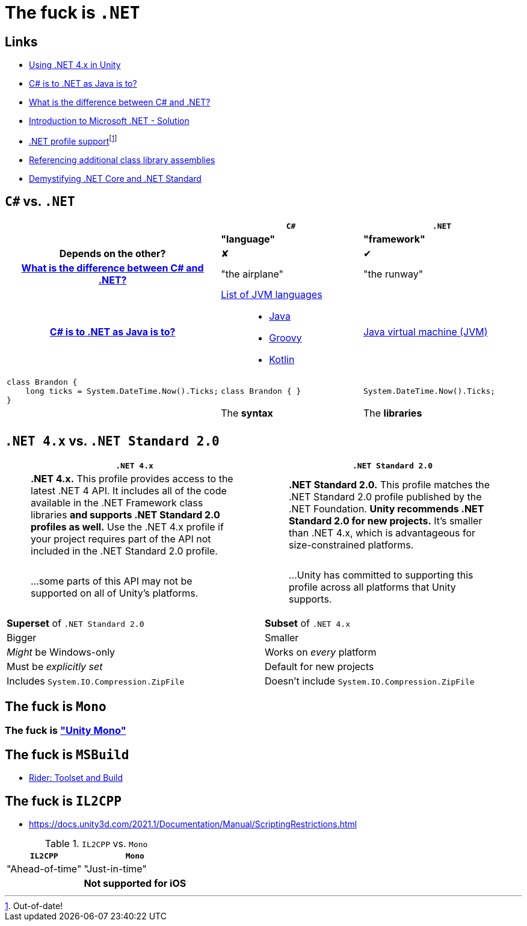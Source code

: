﻿= The fuck is `.NET`
:pro: ✔
:con: ✘

:link-net4x-unity: https://docs.microsoft.com/en-us/visualstudio/gamedev/unity/unity-scripting-upgrade[Using .NET 4.x in Unity]
:link-java-analogy: https://stackoverflow.com/questions/24830931/c-sharp-is-to-net-as-java-is-to[C# is to .NET as Java is to?]
:link-aeronautics-analogy: link:https://stackoverflow.com/questions/2724864/what-is-the-difference-between-c-sharp-and-net#:~:text=C%23%20is%20a%20strong%20Object%20Oriented%20programming%20language,the%20CLR%20can%20also%20use%20the%20.NET%20libraries.[What is the difference between C# and .NET?]
:link-intro-to-dotnet: https://abdelrahmanhosny.wordpress.com/2012/07/24/introduction-to-microsoft-net-framework-solution/[Introduction to Microsoft .NET - Solution]
:link-unity-dotnet-profiles: pass:n[https://docs.unity3d.com/2019.1/Documentation/Manual/dotnetProfileSupport.html[.NET profile support]footnote:[Out-of-date!]]
:link-referencing-assemblies: https://docs.unity3d.com/2021.1/Documentation/Manual/dotnetProfileAssemblies.html[Referencing additional class library assemblies]
:link-demystifying-dotnet: https://docs.microsoft.com/en-us/archive/msdn-magazine/2017/september/net-standard-demystifying-net-core-and-net-standard[Demystifying .NET Core and .NET Standard]

== Links

- {link-net4x-unity}
- {link-java-analogy}
- {link-aeronautics-analogy}
- {link-intro-to-dotnet}
- {link-unity-dotnet-profiles}
- {link-referencing-assemblies}
- {link-demystifying-dotnet}

== `C#` vs. `.NET`

[cols='h,a,a']
|===
||`C#`|`.NET`

|
|*"language"*
|*"framework"*

|Depends on the other?
|{con}
|{pro}

|{link-aeronautics-analogy}
|"the airplane"
|"the runway"

|{link-java-analogy}
|
https://en.wikipedia.org/wiki/List_of_JVM_languages[List of JVM languages]::
- https://en.wikipedia.org/wiki/Java_(programming_language)[Java]
- https://en.wikipedia.org/wiki/Apache_Groovy[Groovy]
- https://en.wikipedia.org/wiki/Kotlin_(programming_language)[Kotlin]

|https://en.wikipedia.org/wiki/Java_virtual_machine[Java virtual machine (JVM)]

a|
[source,c#]
class Brandon {
    long ticks = System.DateTime.Now().Ticks;
}
|
[source,c#]
class Brandon { }

|
[source,c#]
System.DateTime.Now().Ticks;

|
|The *syntax*
|The *libraries*

|
|
|
|===

== `.NET 4.x` vs. `.NET Standard 2.0`

[cols="a,a"]
|===
|`.NET 4.x`|`.NET Standard 2.0`

|> *.NET 4.x.* This profile provides access to the latest .NET 4 API.
It includes all of the code available in the .NET Framework class libraries *and supports .NET Standard 2.0 profiles as well.* Use the .NET 4.x profile if your project requires part of the API not included in the .NET Standard 2.0 profile.

|> *.NET Standard 2.0.* This profile matches the .NET Standard 2.0 profile published by the .NET Foundation.
*Unity recommends .NET Standard 2.0 for new projects.* It's smaller than .NET 4.x, which is advantageous for size-constrained platforms.

|> ...some parts of this API may not be supported on all of Unity's platforms.

|> ...Unity has committed to supporting this profile across all platforms that Unity supports.

|*Superset* of `.NET Standard 2.0`
|*Subset* of `.NET 4.x`

|Bigger
|Smaller

|_Might_ be Windows-only
|Works on _every_ platform

|Must be _explicitly set_
|Default for new projects

|Includes `System.IO.Compression.ZipFile`
|Doesn't include `System.IO.Compression.ZipFile`
|===

== The fuck is `Mono`

=== The fuck is https://github.com/Unity-Technologies/mono["Unity Mono"]

== The fuck is `MSBuild`

- https://www.jetbrains.com/help/rider/Settings_Toolset_and_Build.html#toolset[Rider: Toolset and Build]

== The fuck is `IL2CPP`

- https://docs.unity3d.com/2021.1/Documentation/Manual/ScriptingRestrictions.html

.`IL2CPP` vs. `Mono`
[%autowidth]
|===
|`IL2CPP`|`Mono`

|"Ahead-of-time"|"Just-in-time"
| |*Not supported for iOS*
|===
